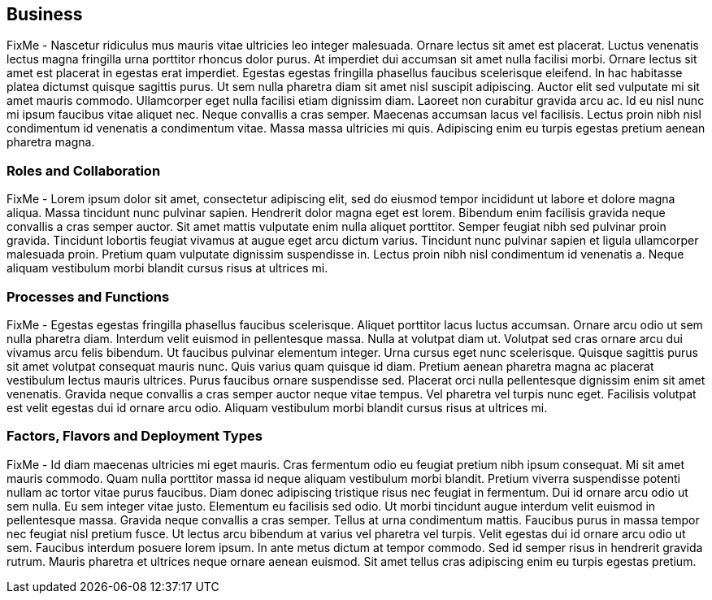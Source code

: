 
== Business

////
Business Layer elements are used to model the operational organization of an enterprise in a technology-independent manner, whereas strategy elements are used to model the strategic direction and choices of the enterprise.
////

FixMe - Nascetur ridiculus mus mauris vitae ultricies leo integer malesuada. Ornare lectus sit amet est placerat. Luctus venenatis lectus magna fringilla urna porttitor rhoncus dolor purus. At imperdiet dui accumsan sit amet nulla facilisi morbi. Ornare lectus sit amet est placerat in egestas erat imperdiet. Egestas egestas fringilla phasellus faucibus scelerisque eleifend. In hac habitasse platea dictumst quisque sagittis purus. Ut sem nulla pharetra diam sit amet nisl suscipit adipiscing. Auctor elit sed vulputate mi sit amet mauris commodo. Ullamcorper eget nulla facilisi etiam dignissim diam. Laoreet non curabitur gravida arcu ac. Id eu nisl nunc mi ipsum faucibus vitae aliquet nec. Neque convallis a cras semper. Maecenas accumsan lacus vel facilisis. Lectus proin nibh nisl condimentum id venenatis a condimentum vitae. Massa massa ultricies mi quis. Adipiscing enim eu turpis egestas pretium aenean pharetra magna.

// image::SA-Business.png[title="Solution Architecture - {useCase} Business", scaledwidth=80%]

=== Roles and Collaboration

FixMe - Lorem ipsum dolor sit amet, consectetur adipiscing elit, sed do eiusmod tempor incididunt ut labore et dolore magna aliqua. Massa tincidunt nunc pulvinar sapien. Hendrerit dolor magna eget est lorem. Bibendum enim facilisis gravida neque convallis a cras semper auctor. Sit amet mattis vulputate enim nulla aliquet porttitor. Semper feugiat nibh sed pulvinar proin gravida. Tincidunt lobortis feugiat vivamus at augue eget arcu dictum varius. Tincidunt nunc pulvinar sapien et ligula ullamcorper malesuada proin. Pretium quam vulputate dignissim suspendisse in. Lectus proin nibh nisl condimentum id venenatis a. Neque aliquam vestibulum morbi blandit cursus risus at ultrices mi.

=== Processes and Functions

FixMe - Egestas egestas fringilla phasellus faucibus scelerisque. Aliquet porttitor lacus luctus accumsan. Ornare arcu odio ut sem nulla pharetra diam. Interdum velit euismod in pellentesque massa. Nulla at volutpat diam ut. Volutpat sed cras ornare arcu dui vivamus arcu felis bibendum. Ut faucibus pulvinar elementum integer. Urna cursus eget nunc scelerisque. Quisque sagittis purus sit amet volutpat consequat mauris nunc. Quis varius quam quisque id diam. Pretium aenean pharetra magna ac placerat vestibulum lectus mauris ultrices. Purus faucibus ornare suspendisse sed. Placerat orci nulla pellentesque dignissim enim sit amet venenatis. Gravida neque convallis a cras semper auctor neque vitae tempus. Vel pharetra vel turpis nunc eget. Facilisis volutpat est velit egestas dui id ornare arcu odio. Aliquam vestibulum morbi blandit cursus risus at ultrices mi.

=== Factors, Flavors and Deployment Types

FixMe - Id diam maecenas ultricies mi eget mauris. Cras fermentum odio eu feugiat pretium nibh ipsum consequat. Mi sit amet mauris commodo. Quam nulla porttitor massa id neque aliquam vestibulum morbi blandit. Pretium viverra suspendisse potenti nullam ac tortor vitae purus faucibus. Diam donec adipiscing tristique risus nec feugiat in fermentum. Dui id ornare arcu odio ut sem nulla. Eu sem integer vitae justo. Elementum eu facilisis sed odio. Ut morbi tincidunt augue interdum velit euismod in pellentesque massa. Gravida neque convallis a cras semper. Tellus at urna condimentum mattis. Faucibus purus in massa tempor nec feugiat nisl pretium fusce. Ut lectus arcu bibendum at varius vel pharetra vel turpis. Velit egestas dui id ornare arcu odio ut sem. Faucibus interdum posuere lorem ipsum. In ante metus dictum at tempor commodo. Sed id semper risus in hendrerit gravida rutrum. Mauris pharetra et ultrices neque ornare aenean euismod. Sit amet tellus cras adipiscing enim eu turpis egestas pretium.

ifdef::FCTR+FLVR+DT[]

.Scope of Covered Factors, Flavors, and Deployment Types
[width="80%",valign="middle",halign="center",options="header"]
|===

| |
ifdef::Availability[ *_<<g-availability,Availability>>_* |]
ifdef::Performance[ *_<<g-performance,Performance>>_* |]
ifdef::Security[ *_<<g-security,Security>>_* |]
ifdef::Integrity[ *_<<g-integrity,Integrity>>_* ]

ifdef::PoC[]
| *_<<g-poc,Proof-of-Concept>>_*
ifdef::Availability[]
^|
ifdef::DT1[ <<g-dt1,DT1>> ] 
ifdef::DT2[ <<g-dt2,DT2>> ] 
endif::Availability[]
ifdef::Performance[]
^|
ifdef::DT1[ <<g-dt1,DT1>> ] 
ifdef::DT2[ <<g-dt2,DT2>> ] 
endif::Performance[]
ifdef::Security[]
^|
ifdef::DT1[ <<g-dt1,DT1>> ] 
ifdef::DT2[ <<g-dt2,DT2>> ] 
endif::Security[]
ifdef::Integrity[]
^|
ifdef::DT1[ <<g-dt1,DT1>> ] 
ifdef::DT2[ <<g-dt2,DT2>> ] 
endif::Integrity[]
endif::PoC[]

ifdef::Production[]
|*_<<g-production,Production>>_*
ifdef::Availability[]
^|
ifdef::DT1[ <<g-dt1,DT1>> ] 
ifdef::DT2[ <<g-dt2,DT2>> ] 
endif::Availability[]
ifdef::Performance[]
^|
ifdef::DT1[ <<g-dt1,DT1>> ] 
ifdef::DT2[ <<g-dt2,DT2>> ] 
endif::Performance[]
ifdef::Security[]
^|
ifdef::DT1[ <<g-dt1,DT1>> ] 
ifdef::DT2[ <<g-dt2,DT2>> ] 
endif::Security[]
ifdef::Integrity[]
^|
ifdef::DT1[ <<g-dt1,DT1>> ] 
ifdef::DT2[ <<g-dt2,DT2>> ] 
endif::Integrity[]
endif::Production[]

ifdef::Scaling[]
|*_<<g-scaling,Scaling>>_*
ifdef::Availability[]
^|
ifdef::DT1[ <<g-dt1,DT1>> ] 
ifdef::DT2[ <<g-dt2,DT2>> ] 
endif::Availability[]
ifdef::Performance[]
^|
ifdef::DT1[ <<g-dt1,DT1>> ] 
ifdef::DT2[ <<g-dt2,DT2>> ] 
endif::Performance[]
ifdef::Security[]
^|
ifdef::DT1[ <<g-dt1,DT1>> ] 
ifdef::DT2[ <<g-dt2,DT2>> ] 
endif::Security[]
ifdef::Integrity[]
^|
ifdef::DT1[ <<g-dt1,DT1>> ] 
ifdef::DT2[ <<g-dt2,DT2>> ] 
endif::Integrity[]
endif::Scaling[]

|===

endif::FCTR+FLVR+DT[]

ifdef::FCTR[]

==== Factors


ifdef::Availability[]
[[b-availability]]include::./SA-Availability.adoc[]
endif::Availability[]

ifdef::Performance[]
[[b-performance]]include::./SA-Performance.adoc[]
endif::Performance[]

ifdef::Security[]
[[b-security]]include::./SA-Security.adoc[]
endif::Security[]

ifdef::Integrity[]
[[b-integrity]]include::./SA-Integrity.adoc[]
endif::Integrity[]

endif::FCTR[]

ifdef::FLVR[]

==== Flavors 

ifdef::PoC[]
[[b-poc]]include::./SA-PoC.adoc[]
endif::PoC[]

ifdef::Production[]
[[b-production]]include::./SA-Production.adoc[]
endif::Production[]

ifdef::Scaling[]
[[b-scaling]]include::./SA-Scaling.adoc[]
endif::Scaling[]

endif::FLVR[]

ifdef::DT[]

// rename DT* to more specific ones
==== Deployment Types

ifdef::DT1[]
[[b-dt1]]include::./SA-DT1.adoc[]
endif::DT1[]

ifdef::DT2[]
[[b-dt2]]include::./SA-DT2.adoc[]
endif::DT2[]

endif::DT[]

